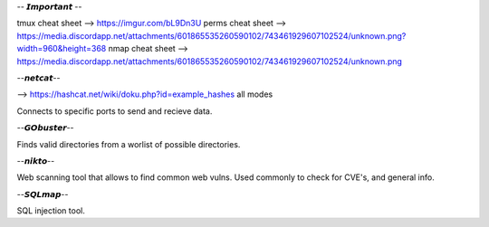 -- 𝙄𝙢𝙥𝙤𝙧𝙩𝙖𝙣𝙩 --

tmux cheat sheet --> https://imgur.com/bL9Dn3U 
perms cheat sheet --> https://media.discordapp.net/attachments/601865535260590102/743461929607102524/unknown.png?width=960&height=368
nmap cheat sheet --> https://media.discordapp.net/attachments/601865535260590102/743461929607102524/unknown.png


--𝙣𝙚𝙩𝙘𝙖𝙩--

--> https://hashcat.net/wiki/doku.php?id=example_hashes
all modes

Connects to specific ports to send and recieve data. 


--𝙂𝙊𝙗𝙪𝙨𝙩𝙚𝙧--

Finds valid directories from a worlist of possible directories.


--𝙣𝙞𝙠𝙩𝙤--

Web scanning tool that allows to find common web vulns.
Used commonly to check for CVE's, and general info.


--𝙎𝙌𝙇𝙢𝙖𝙥--

SQL injection tool.






